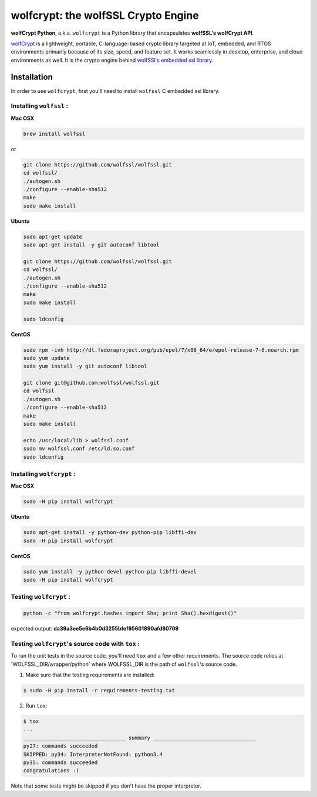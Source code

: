 

wolfcrypt: the wolfSSL Crypto Engine
====================================

**wolfCrypt Python**, a.k.a. ``wolfcrypt`` is a Python library that encapsulates
**wolfSSL's wolfCrypt API**.

`wolfCrypt <https://wolfssl.com/wolfSSL/Products-wolfcrypt.html>`_ is a
lightweight, portable, C-language-based crypto library
targeted at IoT, embedded, and RTOS environments primarily because of its size,
speed, and feature set. It works seamlessly in desktop, enterprise, and cloud
environments as well. It is the crypto engine behind `wolfSSl's embedded ssl
library <https://wolfssl.com/wolfSSL/Products-wolfssl.html>`_.


Installation
------------

In order to use ``wolfcrypt``, first you'll need to install ``wolfssl`` C
embedded ssl library.

Installing ``wolfssl`` :
~~~~~~~~~~~~~~~~~~~~~~~~

**Mac OSX**

.. code-block:: console

    brew install wolfssl

or

.. code-block:: console

    git clone https://github.com/wolfssl/wolfssl.git
    cd wolfssl/
    ./autogen.sh
    ./configure --enable-sha512
    make
    sudo make install


**Ubuntu**

.. code-block:: console

    sudo apt-get update
    sudo apt-get install -y git autoconf libtool

    git clone https://github.com/wolfssl/wolfssl.git
    cd wolfssl/
    ./autogen.sh
    ./configure --enable-sha512
    make
    sudo make install

    sudo ldconfig

**CentOS**

.. code-block:: console

    sudo rpm -ivh http://dl.fedoraproject.org/pub/epel/7/x86_64/e/epel-release-7-6.noarch.rpm
    sudo yum update
    sudo yum install -y git autoconf libtool

    git clone git@github.com:wolfssl/wolfssl.git
    cd wolfssl
    ./autogen.sh
    ./configure --enable-sha512
    make
    sudo make install

    echo /usr/local/lib > wolfssl.conf
    sudo mv wolfssl.conf /etc/ld.so.conf
    sudo ldconfig


Installing ``wolfcrypt`` :
~~~~~~~~~~~~~~~~~~~~~~~~~~

**Mac OSX**

.. code-block:: console

    sudo -H pip install wolfcrypt


**Ubuntu**

.. code-block:: console

    sudo apt-get install -y python-dev python-pip libffi-dev
    sudo -H pip install wolfcrypt


**CentOS**

.. code-block:: console

    sudo yum install -y python-devel python-pip libffi-devel
    sudo -H pip install wolfcrypt


Testing ``wolfcrypt`` :
~~~~~~~~~~~~~~~~~~~~~~~

.. code-block:: console

    python -c "from wolfcrypt.hashes import Sha; print Sha().hexdigest()"

expected output: **da39a3ee5e6b4b0d3255bfef95601890afd80709**


Testing ``wolfcrypt``'s source code with ``tox`` :
~~~~~~~~~~~~~~~~~~~~~~~~~~~~~~~~~~~~~~~~~~~~~~~~~~

To run the unit tests in the source code, you'll need ``tox`` and a few other
requirements. The source code relies at 'WOLFSSL_DIR/wrapper/python' where
WOLFSSL_DIR is the path of ``wolfssl``'s source code.

1. Make sure that the testing requirements are installed:

.. code-block:: console

    $ sudo -H pip install -r requirements-testing.txt


2. Run ``tox``:

.. code-block:: console

    $ tox
    ...
    _________________________________ summary _________________________________
    py27: commands succeeded
    SKIPPED: py34: InterpreterNotFound: python3.4
    py35: commands succeeded
    congratulations :)

Note that some tests might be skipped if you don't have the proper interpreter.


